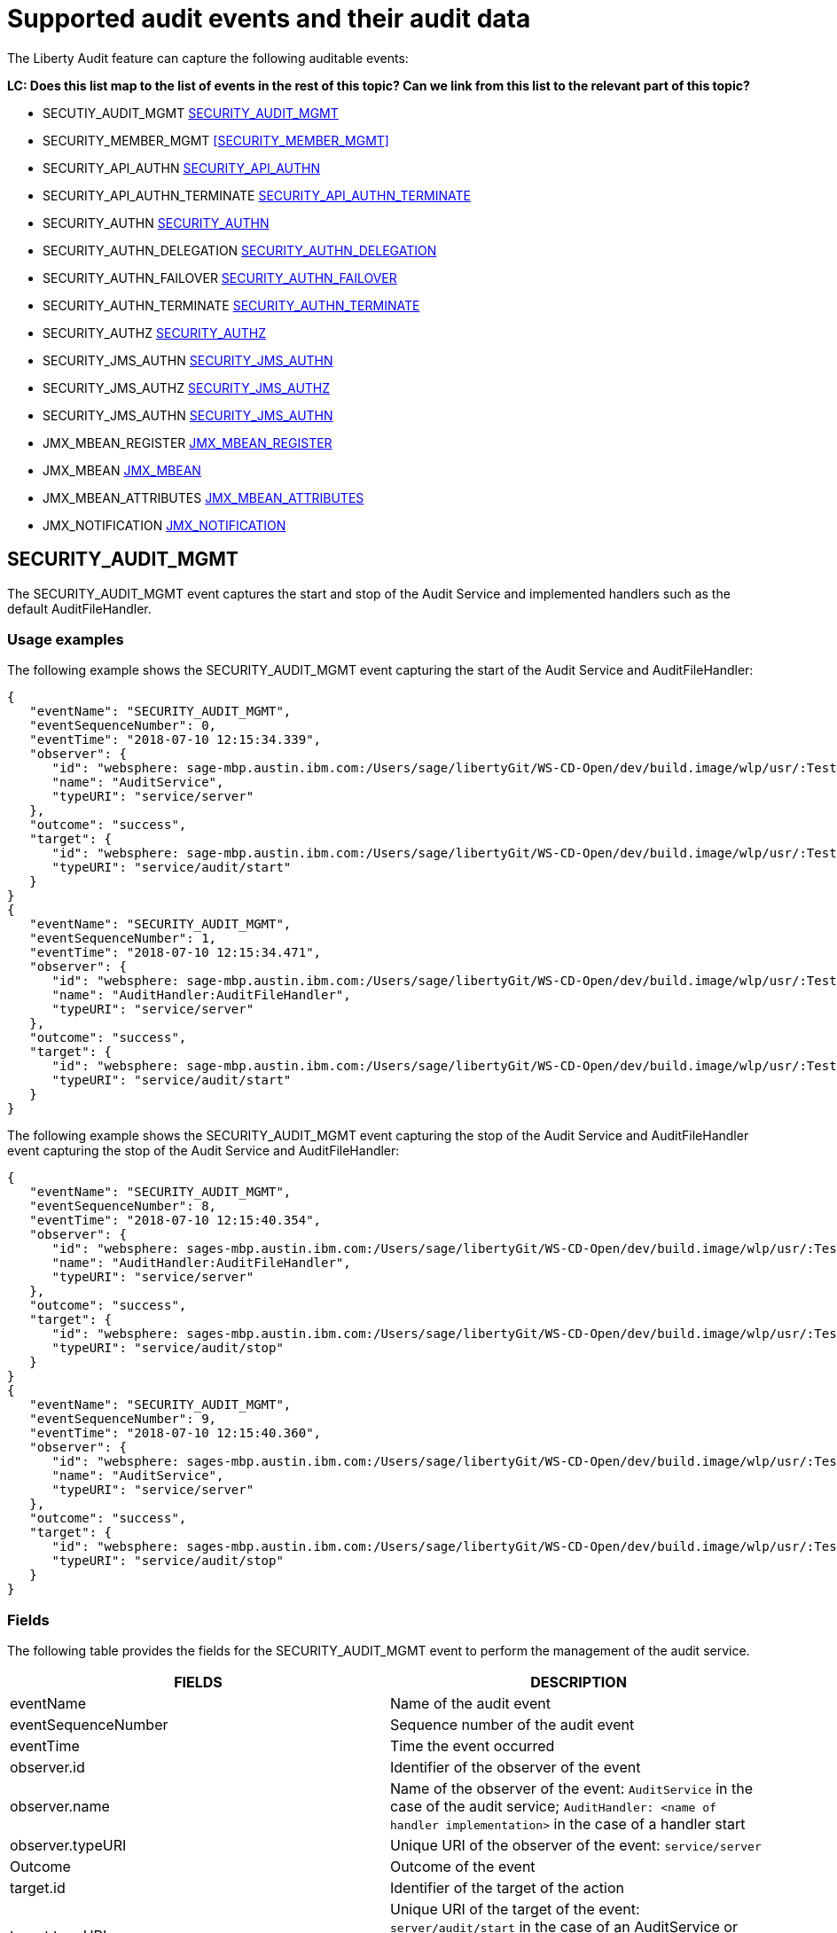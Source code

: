 // Copyright (c) 2018 IBM Corporation and others.
// Licensed under Creative Commons Attribution-NoDerivatives
// 4.0 International (CC BY-ND 4.0)
//   https://creativecommons.org/licenses/by-nd/4.0/
//
// Contributors:
//     IBM Corporation
//
:page-layout: general-reference
:page-type: general
:seo-title: Audit events and their audit data - OpenLiberty.io
:seo-description: The auditable events that can be captured from the Open Liberty server runtime environment and applications.
= Supported audit events and their audit data

The Liberty Audit feature can capture the following auditable events:

**LC: Does this list map to the list of events in the rest of this topic? Can we link from this list to the relevant part of this topic?**

* SECUTIY_AUDIT_MGMT <<SECURITY_AUDIT_MGMT>>
* SECURITY_MEMBER_MGMT <<SECURITY_MEMBER_MGMT>>
* SECURITY_API_AUTHN <<SECURITY_API_AUTHN>>
* SECURITY_API_AUTHN_TERMINATE <<SECURITY_API_AUTHN_TERMINATE>>
* SECURITY_AUTHN <<SECURITY_AUTHN>>
* SECURITY_AUTHN_DELEGATION <<SECURITY_AUTHN_DELEGATION>>
* SECURITY_AUTHN_FAILOVER <<SECURITY_AUTHN_FAILOVER>>
* SECURITY_AUTHN_TERMINATE <<SECURITY_AUTHN_TERMINATE>>
* SECURITY_AUTHZ <<SECURITY_AUTHZ>>
* SECURITY_JMS_AUTHN <<SECURITY_JMS_AUTHN>>
* SECURITY_JMS_AUTHZ <<SECURITY_JMS_AUTHZ>>
* SECURITY_JMS_AUTHN <<SECURITY_JMS_AUTHN>>
* JMX_MBEAN_REGISTER <<JMX_MBEAN_REGISTER>>
* JMX_MBEAN <<JMX_MBEAN>>
* JMX_MBEAN_ATTRIBUTES <<JMX_MBEAN_ATTRIBUTES>>
* JMX_NOTIFICATION <<JMX_NOTIFICATION>>

== SECURITY_AUDIT_MGMT

The SECURITY_AUDIT_MGMT event captures the start and stop of the Audit Service and implemented handlers such as the default AuditFileHandler.

=== Usage examples

The following example shows the SECURITY_AUDIT_MGMT event capturing the start of the Audit Service and AuditFileHandler:

[source,json]
----
{
   "eventName": "SECURITY_AUDIT_MGMT",
   "eventSequenceNumber": 0,
   "eventTime": "2018-07-10 12:15:34.339",
   "observer": {
      "id": "websphere: sage-mbp.austin.ibm.com:/Users/sage/libertyGit/WS-CD-Open/dev/build.image/wlp/usr/:TestServer.audit",
      "name": "AuditService",
      "typeURI": "service/server"
   },
   "outcome": "success",
   "target": {
      "id": "websphere: sage-mbp.austin.ibm.com:/Users/sage/libertyGit/WS-CD-Open/dev/build.image/wlp/usr/:TestServer.audit",
      "typeURI": "service/audit/start"
   }
}
{
   "eventName": "SECURITY_AUDIT_MGMT",
   "eventSequenceNumber": 1,
   "eventTime": "2018-07-10 12:15:34.471",
   "observer": {
      "id": "websphere: sage-mbp.austin.ibm.com:/Users/sage/libertyGit/WS-CD-Open/dev/build.image/wlp/usr/:TestServer.audit",
      "name": "AuditHandler:AuditFileHandler",
      "typeURI": "service/server"
   },
   "outcome": "success",
   "target": {
      "id": "websphere: sage-mbp.austin.ibm.com:/Users/sage/libertyGit/WS-CD-Open/dev/build.image/wlp/usr/:TestServer.audit",
      "typeURI": "service/audit/start"
   }
}
----

The following example shows the SECURITY_AUDIT_MGMT event capturing the stop of the Audit Service and AuditFileHandler event capturing the stop of the Audit Service and AuditFileHandler:

[source,json]
----
{
   "eventName": "SECURITY_AUDIT_MGMT",
   "eventSequenceNumber": 8,
   "eventTime": "2018-07-10 12:15:40.354",
   "observer": {
      "id": "websphere: sages-mbp.austin.ibm.com:/Users/sage/libertyGit/WS-CD-Open/dev/build.image/wlp/usr/:TestServer.audit",
      "name": "AuditHandler:AuditFileHandler",
      "typeURI": "service/server"
   },
   "outcome": "success",
   "target": {
      "id": "websphere: sages-mbp.austin.ibm.com:/Users/sage/libertyGit/WS-CD-Open/dev/build.image/wlp/usr/:TestServer.audit",
      "typeURI": "service/audit/stop"
   }
}
{
   "eventName": "SECURITY_AUDIT_MGMT",
   "eventSequenceNumber": 9,
   "eventTime": "2018-07-10 12:15:40.360",
   "observer": {
      "id": "websphere: sages-mbp.austin.ibm.com:/Users/sage/libertyGit/WS-CD-Open/dev/build.image/wlp/usr/:TestServer.audit",
      "name": "AuditService",
      "typeURI": "service/server"
   },
   "outcome": "success",
   "target": {
      "id": "websphere: sages-mbp.austin.ibm.com:/Users/sage/libertyGit/WS-CD-Open/dev/build.image/wlp/usr/:TestServer.audit",
      "typeURI": "service/audit/stop"
   }
}
----



=== Fields

The following table provides the fields for the SECURITY_AUDIT_MGMT event to perform the management of the audit service.

[cols=",",options="header",]
|===
|FIELDS |DESCRIPTION
|eventName |Name of the audit event
|eventSequenceNumber |Sequence number of the audit event
|eventTime |Time the event occurred
|observer.id |Identifier of the observer of the event
|observer.name |Name of the observer of the event: `AuditService` in the case of the audit service; `AuditHandler: <name of handler implementation>` in the case of a handler start
|observer.typeURI |Unique URI of the observer of the event: `service/server`
|Outcome |Outcome of the event
|target.id |Identifier of the target of the action
|target.typeURI |Unique URI of the target of the event: `server/audit/start` in the case of an AuditService or handler start; `server/audit/stop` in the case of an AuditService or handler stop
|===


**LC: When we're happy with the formatting and style of this first event, format the rest to match.**

== SECURITY_Member_MGMT

You can use the SECURITY_Member_MGMT event to perform SCIM operations or member management. The following table provides the fields for the SECURITY_Member_MGMT event and a description of each field.

[cols=",",options="header",]
|===
|SECURITY_MEMBER_MGMT |
|User/group management. Registry management event such as creating users/groups, changing passwords, changing properties/attributes for a user/group. |
|FIELDS |DESCRIPTION
|eventName |Name of the audit event
|eventSequenceNumber |Sequence number of the audit event
|eventTime |Time the event occurred
|initiator.host.address |Host address of the initiator of the event
|initiator.host.agent |Name of monitoring agent associated with initiator
|observer.id |Identifier of the observer of the event
|observer.name |Name of the observer of the event: `SecurityService`
|observer.typeURI |Unique URI of the observer of the event: `service/server`
|outcome |Outcome of the event
|reason.reasonCode |A value indicating the underlying success or error code for the outcome. In general, a value of 200 means success.
|reason.reasonType |A value indicating the underlying mechanism, i.e., and HTTP or HTTPS associated with the request
|target.action |What action was being performed on the target
|target.appname |Name of the application to be accessed or run on the target
|target.credential.token |Token name of user performing action
|target.credential.type |Token type of user performing action
|target.entityType |Generic name of the member being acted upon: PersonAccount, Group
|target.host.address |Host and port of the target
|target.id |Identifier of the target of the action
|target.method |Method being invoked on the target, i.e.,GET, POST
|target.name |Name of the target. Note that the name will include “urbridge”, “scim” or “vmmservice”, depending on the flow of the request (for example, is it a call coming through scim).
|target.realm |Realm name associated with the target
|target.repositoryId |Repository identifier associated with the target
|target.session |Session identifier associated with the target
|target.uniqueName |Unique name of the member being acted upon
|target.typeURI |Unique URI of the target of the event: server/vmmservice/<action>
|===

The following example shows a SECURITY_MEMBER_MGMT event user create action:

[source,json]
----
\{

"eventName": "SECURITY_MEMBER_MGMT",

"eventSequenceNumber": 13,

"eventTime": "2018-07-24 10:58:45.284 EDT",

"initiator": \{

"host": \{

"address": "127.0.0.1",

"agent": "Java/1.8.0"

}

},

"observer": \{

"id": "[.underline]#websphere#: sapphire.austin.ibm.com:C:/liberty/libertyGit/WS-CD-Open/[.underline]#dev#/build.image/[.underline]#wlp#/[.underline]#usr#/:scim.custom.repository.audit",

"name": "SecurityService",

"typeURI": "service/server"

},

"outcome": "success",

"reason": \{

"reasonCode": "200",

"reasonType": "HTTPS"

},

"target": \{

"action": "create",

"[.underline]#appname#": "RESTProxyServlet",

"credential": \{

"token": "adminUser",

"type": "BASIC"

},

"entityType": "PersonAccount",

"host": \{

"address": "127.0.0.1:63571"

},

"id": "[.underline]#websphere#: sapphire.austin.ibm.com:C:/liberty/libertyGit/WS-CD-Open/[.underline]#dev#/build.image/[.underline]#wlp#/[.underline]#usr#/:scim.custom.repository.audit",

"method": "POST",

"name": "/[.underline]#ibm#/[.underline]#api#/[.underline]#scim#/Users",

"realm": "sampleCustomRepositoryRealm",

"repositoryId": "sampleCustomRepository",

"session": "myQz9fZu2ZUW0nEUWvEaiQC",

"typeURI": "service/[.underline]#vmmservice#/create",

"uniqueName": "[.underline]#cn#=[.underline]#usertemp#,o=[.underline]#ibm#,c=us"

}

}
----

The following example shows a SECURITY_MEMBER_MGMT user lookup:

[source,json]
----
\{

"eventName": "SECURITY_MEMBER_MGMT",

"eventSequenceNumber": 14,

"eventTime": "2018-07-24 10:58:45.343 EDT",

"initiator": \{

"host": \{

"address": "127.0.0.1",

"agent": "Java/1.8.0"

}

},

"observer": \{

"id": "[.underline]#websphere#: sapphire.austin.ibm.com:C:/liberty/libertyGit/WS-CD-Open/[.underline]#dev#/build.image/[.underline]#wlp#/[.underline]#usr#/:scim.custom.repository.audit",

"name": "SecurityService",

"typeURI": "service/server"

},

"outcome": "success",

"reason": \{

"reasonCode": "200",

"reasonType": "HTTPS"

},

"target": \{

"action": "get",

"[.underline]#appname#": "RESTProxyServlet",

"credential": \{

"token": "adminUser",

"type": "BASIC"

},

"entityType": "PersonAccount",

"host": \{

"address": "127.0.0.1:63571"

},

"id": "[.underline]#websphere#: sapphire.austin.ibm.com:C:/liberty/libertyGit/WS-CD-Open/[.underline]#dev#/build.image/[.underline]#wlp#/[.underline]#usr#/:scim.custom.repository.audit",

"method": "POST",

"name": "/[.underline]#ibm#/[.underline]#api#/[.underline]#scim#/Users",

"realm": "sampleCustomRepositoryRealm",

"repositoryId": "sampleCustomRepository",

"session": "myQz9fZu2ZUW0nEUWvEaiQC",

"typeURI": "service/[.underline]#vmmservice#/get",

"uniqueName": "[.underline]#cn#=[.underline]#usertemp#,o=[.underline]#ibm#,c=us"

}

}
----


== SECURITY_API_AUTHN

You can use the SECURITY_API_AUTHN event to perform login and authentication for servlet 3.0 APIs. The following table provides the fields for the SECURITY_API_AUTHN event and a description of each field.

[cols=",",options="header",]
|===
|SECURITY_API_AUTHN |
|Security authentication event using the security API call |
|FIELDS |DESCRIPTION
|eventName |Name of the audit event
|eventSequenceNumber |Sequence number of the audit event
|eventTime |Time the event occurred
|initiator.host.address |Host address of the initiator of the event
|initiator.host.agent |Name of monitoring agent associated with initiator
|observer.id |Identifier of the observer of the event
|observer.name |Name of the observer of the event: `SecurityService`
|observer.typeURI |Unique URI of the observer of the event: `service/server`
|outcome |Outcome of the event
|reason.reasonCode |A value indicating the underlying success or error code for the outcome. In general, a value of 200 means success
|reason.reasonType |A value indicating the underlying mechanism, i.e., HTTP or HTTPS, associated with the request
|target.appname |Name of the application to be accessed or run on the target
|target.credential.token |Token name of user performing action
|target.credential.type |Token type of user performing action. BASIC, FORM or CLIENTCERT
|target.host.address |Host and port of the target
|target.id |Identifier of the target of the action
|target.method |Method being invoked on the target, i.e.,GET, POST
|target.name |Context root
|target.params |Names and values of any parameters sent to the target with the action
|target.realm |Realm name associated with the target
|target.session |HTTP session ID
|target.typeURI |Unique URI of the target of the event: `service/application/web`
|===

The following example shows a SECURITY_API_AUTHN event that results in a redirect:

[source,json]
----
\{

"eventName": “SECURITY_API_AUTHN",

"eventSequenceNumber": 2,

"eventTime": "2018-07-24 13:03:24.142 EDT",

"initiator": \{

"host": \{

"address": "127.0.0.1",

"agent": "Apache-HttpClient/4.1.2 (java 1.5)"

}

},

"observer": \{

"id": "[.underline]#websphere#: sapphire.austin.ibm.com:C:/liberty/libertyGit/WS-CD-Open/[.underline]#dev#/build.image/[.underline]#wlp#/[.underline]#usr#/:com.ibm.ws.webcontainer.security.fat.loginmethod.audit",

"name": "SecurityService",

"typeURI": "service/server"

},

"outcome": "failure",

"reason": \{

"reasonCode": "401",

"reasonType": "HTTP"

},

"target": \{

"[.underline]#appname#": "ProgrammaticAPIServlet",

"credential": \{

"token": "user2",

"type": "BASIC"

},

"host": \{

"address": "127.0.0.1:8010"

},

"id": "[.underline]#websphere#: sapphire.austin.ibm.com:C:/liberty/libertyGit/WS-CD-Open/[.underline]#dev#/build.image/[.underline]#wlp#/[.underline]#usr#/:com.ibm.ws.webcontainer.security.fat.loginmethod.audit",

"method": "GET",

"name": "/[.underline]#basicauth#/ProgrammaticAPIServlet",

"[.underline]#params#": "testMethod=login,logout,login&user=user2&password=*******",

"realm": "BasicRealm",

"session": "MDqMWXO--7cmdu4Oqkt8J3i",

"typeURI": "service/application/web"

}

}
----

== SECURITY_API_AUTHN_TERMINATE

You can use the SECURITY_API_AUTHN_TERMINATE event to log out for servlet 3.0 APIs. The following table provides the fields for the SECURITY_API_AUTHN_TERMINATE event and a description of each field.

[cols=",",options="header",]
|===
|SECURITY_API_AUTHN_TERMINATE |
|Security authentication termination event using the security API call |
|FIELDS |DESCRIPTION
|eventName |Name of the audit event
|eventSequenceNumber |Sequence number of the audit event
|eventTime |Time the event occurred
|initiator.host.address |Host address of the initiator of the event
|initiator.host.agent |Name of monitoring agent associated with initiator
|observer.id |Identifier of the observer of the event
|observer.name |Name of the observer of the event: `SecurityService`
|observer.typeURI |Unique URI of the observer of the event: `service/server`
|outcome |Outcome of the event
|reason.reasonCode |A value indicating the underlying success or error code for the outcome. In general, a value of 200 means success
|reason.reasonType |A value indicating the underlying mechanism, i.e., HTTP or HTTPS, associated with the request
|target.appname |Name of the application to be accessed or run on the target
|target.credential.token |Token name of user performing action
|target.credential.type |Token type of user performing action. BASIC, FORM or CLIENTCERT
|target.host.address |Host and port of the target
|target.id |Identifier of the target of the action
|target.method |Method being invoked on the target, i.e.,GET, POST
|target.name |Context root
|target.params |Names and values of any parameters sent to the target with the action
|target.realm |Realm name associated with the target
|target.session |HTTP Session ID
|target.typeURI |Unique URI of the target of the event: `service/application/web`
|===

The following example shows a successful SECURITY_API_AUTHN_TERMINATE event:

[source,json]
----
\{

"eventName": “SECURITY_API_AUTHN_TERMINATE",

"eventSequenceNumber": 3,

"eventTime": "2018-07-24 13:03:24.193 EDT",

"initiator": \{

"host": \{

"address": "127.0.0.1",

"agent": "Apache-HttpClient/4.1.2 (java 1.5)"

}

},

"observer": \{

"id": "[.underline]#websphere#: sapphire.austin.ibm.com:C:/liberty/libertyGit/WS-CD-Open/[.underline]#dev#/build.image/[.underline]#wlp#/[.underline]#usr#/:com.ibm.ws.webcontainer.security.fat.loginmethod.audit",

"name": "SecurityService",

"typeURI": "service/server"

},

"outcome": "success",

"reason": \{

"reasonCode": "200",

"reasonType": "HTTP"

},

"target": \{

"[.underline]#appname#": "ProgrammaticAPIServlet",

"credential": \{

"token": "user1",

"type": "BASIC"

},

"host": \{

"address": "127.0.0.1:8010"

},

"id": "[.underline]#websphere#: sapphire.austin.ibm.com:C:/liberty/libertyGit/WS-CD-Open/[.underline]#dev#/build.image/[.underline]#wlp#/[.underline]#usr#/:com.ibm.ws.webcontainer.security.fat.loginmethod.audit",

"method": "GET",

"name": "/[.underline]#basicauth#/ProgrammaticAPIServlet",

"[.underline]#params#": "testMethod=login,logout,login&user=user2&password=*******",

"realm": "BasicRealm",

"session": "MDqMWXO--7cmdu4Oqkt8J3i",

"typeURI": "service/application/web"

}

}
----

== SECURITY_AUTHN

You can use the SECURITY_AUTHN event to perform basic authentication, form login authentication, client certificate authentication, and JASPI authentication. The following table provides the fields for the SECURITY_AUTHN event and a description of each field.

[cols=",",options="header",]
|===
|SECURITY_AUTHN |
|Security authentication events |
|FIELDS |DESCRIPTION
|eventName |Name of the audit event
|eventSequenceNumber |Sequence number of the audit event
|eventTime |Time the event occurred
|initiator.host.address |Host address of the initiator of the event
|initiator.host.agent |Name of monitoring agent associated with initiator
|observer.id |Identifier of the observer of the event
|observer.name |Name of the observer of the event: `SecurityService`
|observer.typeURI |Unique URI of the observer of the event: `service/server`
|outcome |Outcome of the event
|reason.reasonCode |A value indicating the underlying success or error code for the outcome. In general, a value of 200 means success
|reason.reasonType |A value indicating the underlying mechanism, i.e., HTTP or HTTPS, associated with the request
|target.appname |Name of the application to be accessed or run on the target
|target.credential.token |Token name of user performing action
|target.credential.type |Token type of user performing action. BASIC, FORM or CLIENTCERT
|target.host.address |Host and port of the target
|target.id |Identifier of the target of the action
|target.method |Method being invoked on the target, i.e.,GET, POST
|target.name |Context root
|target.params |Names and values of any parameters sent to the target with the action
|target.realm |Realm name associated with the target
|target.session |HTTP session ID
|target.typeURI |Unique URI of the target of the event: `service/application/web`
|===

The following example shows a successful SECURITY_AUTHN event:

[source,json]
----
\{

"eventName": "SECURITY_AUTHN",

"eventSequenceNumber": 6,

"eventTime": "2018-07-24 13:03:28.652 EDT",

"initiator": \{

"host": \{

"address": "127.0.0.1",

"agent": "Apache-HttpClient/4.1.2 (java 1.5)"

}

},

"observer": \{

"id": "[.underline]#websphere#: sapphire.austin.ibm.com:C:/liberty/libertyGit/WS-CD-Open/[.underline]#dev#/build.image/[.underline]#wlp#/[.underline]#usr#/:com.ibm.ws.webcontainer.security.fat.loginmethod.audit",

"name": "SecurityService",

"typeURI": "service/server"

},

"outcome": "success",

"reason": \{

"reasonCode": "200",

"reasonType": "HTTP"

},

"target": \{

"[.underline]#appname#": "ProgrammaticAPIServlet",

"credential": \{

"token": "user1",

"type": "BASIC"

},

"host": \{

"address": "127.0.0.1:8010"

},

"id": "[.underline]#websphere#: sapphire.austin.ibm.com:C:/liberty/libertyGit/WS-CD-Open/[.underline]#dev#/build.image/[.underline]#wlp#/[.underline]#usr#/:com.ibm.ws.webcontainer.security.fat.loginmethod.audit",

"method": "GET",

"name": "/[.underline]#basicauth#/ProgrammaticAPIServlet",

"[.underline]#params#": "testMethod=login,logout,login&user=invalidUser&password=*********",

"realm": "BasicRealm",

"session": "vvmysQmVNHt4OfCRNIflZBt",

"typeURI": "service/application/web"

}

}
----


== SECURITY_AUTHN_DELEGATION

You can use the SECURITY_AUTHN_DELEGATION event to perform Servlet runAs delegation and EJB delegation. The following table provides the fields for the SECURITY_AUTHN_DELEGATION event and a description of each field.

[cols=",",options="header",]
|===
|SECURITY_AUTHN_DELEGATION |
|Security authentication events resulting in a delegation, including identity assertion, and runAs calls |
|FIELDS |DESCRIPTION
|eventName |Name of the audit event
|eventSequenceNumber |Sequence number of the audit event
|eventTime |Time the event occurred
|initiator.host.address |Host address of the initiator of the event
|initiator.host.agent |Name of monitoring agent associated with initiator
|observer.id |Identifier of the observer of the event
|observer.name |Name of the observer of the event: `SecurityService`
|observer.typeURI |Unique URI of the observer of the event: `service/server`
|outcome |Outcome of the event
|reason.reasonCode |A value indicating the underlying success or error code for the outcome. In general, a value of 200 means success
|reason.reasonType |A value indicating the underlying mechanism, i.e., HTTP or HTTPS, associated with the request
|target.appname |Name of the application to be accessed or run on the target
|target.credential.token |Token name of user performing action
|target.credential.type |Token type of user performing action. BASIC, FORM or CLIENTCERT
|target.delegation.users |List of users in the delegation flow, starting with the initial user invoking the action
|target.host.address |Host and port of the target
|target.id |Identifier of the target of the action
|target.method |Method being invoked on the target, i.e.,GET, POST
|target.name |Context root
|target.params |Names and values of any parameters sent to the target with the action
|target.realm |Realm name associated with the target
|target.runas.role |RunAs role name used in the delegation
|target.session |HTTP session ID
|target.typeURI |Unique URI of the target of the event: `service/application/web`
|===

}

The following example shows a successful SECURITY_AUTHN_DELEGATION event:

[source,json]
----
\{

"eventName": “SECURITY_AUTHN_DELEGATION",

"eventSequenceNumber": 12,

"eventTime": "2018-07-16 10:38:02.281",

"initiator": \{

"host": \{

"address": "127.0.0.1",

"agent": "Apache-HttpClient/4.1.2 (java 1.5)"

}

},

"observer": \{

"id": "[.underline]#websphere#: sapphire.austin.ibm.com:C:/liberty/libertyGit/WS-CD-Open/[.underline]#dev#/build.image/[.underline]#wlp#/[.underline]#usr#/:com.ibm.ws.ejbcontainer.security.fat.audit",

"name": "SecurityService",

"typeURI": "service/server"

},

"outcome": "success",

"reason": \{

"reasonCode": "200",

"reasonType": "EJB"

},

"target": \{

"[.underline]#appname#": "SecurityEJBA01Bean",

"credential": \{

"token": "user2",

"type": "BASIC"

},

"delegation": \{

"users": "user:BasicRealm/user2; user:BasicRealm/user99"

},

"host": \{

"address": "127.0.0.1:8010"

},

"id": "[.underline]#websphere#: sapphire.austin.ibm.com:C:/liberty/libertyGit/WS-CD-Open/[.underline]#dev#/build.image/[.underline]#wlp#/[.underline]#usr#/:com.ibm.ws.ejbcontainer.security.fat.audit",

"method": "GET",

"name": "/[.underline]#securityejb#/SimpleServlet",

"[.underline]#params#": "testInstance=ejb01&testMethod=runAsSpecified",

"realm": "BasicRealm",

"[.underline]#runas#": \{

"role": "Employee"

},

"session": "b3g01JoFvsy7uKDNBqH7An-",

"typeURI": "service/application/web"

}

}
----

== SECURITY_AUTHN_FAILOVER

You can use the SECURITY_AUTHN_FAILOVER event to perform failover to basic authentication. The following table provides the fields for the SECURITY_AUTHN_FAILOVER event and a description of each field.

[cols=",",options="header",]
|===
|SECURITY_AUTHN_FAILOVER |
|Security authentication event that results in a failover over to use basic authentication |
|FIELDS |DESCRIPTION
|eventName |Name of the audit event
|eventSequenceNumber |Sequence number of the audit event
|eventTime |Time the event occurred
|initiator.host.address |Host address of the initiator of the event
|initiator.host.agent |Name of monitoring agent associated with initiator
|observer.id |Identifier of the observer of the event
|observer.name |Name of the observer of the event: `SecurityService`
|observer.typeURI |Unique URI of the observer of the event: `service/server`
|outcome |Outcome of the event
|reason.reasonCode |A value indicating the underlying success or error code for the outcome. In general, a value of 200 means success
|reason.reasonType |A value indicating the underlying mechanism, i.e., HTTP or HTTPS associated with the request
|target.appname |Name of the application to be accessed or run on the target
|target.authtype.failover |Name of failover authentication mechanism
|target.authtype.original |Name of original authentication mechanism
|target.credential.token |Token name of user performing action
|target.credential.type |Token type of user performing action. BASIC, FORM, or CLIENTCERT
|target.host.address |Host and port of the target
|target.id |Identifier of the target of the action
|target.method |Method being invoked on the target, i.e.,GET, POST
|target.name |Context root
|target.params |Names and values of any parameters sent to the target with the action
|target.realm |Realm name associated with the target
|target.session |HTTP session ID
|target.typeURI |Unique URI of the target of the event: `service/application/web`
|===

The following example shows a SECURITY_AUTHN_FAILOVER event:

[source,json]
----
\{

"eventName": "SECURITY_AUTHN_FAILOVER”,

"eventSequenceNumber": 4,

"eventTime": "2018-07-24 13:05:03.777 EDT",

"initiator": \{

"host": \{

"address": "127.0.0.1",

"agent": "Apache-HttpClient/4.1.2 (java 1.5)"

}

},

"observer": \{

"id": "[.underline]#websphere#: sapphire.austin.ibm.com:C:/liberty/libertyGit/WS-CD-Open/[.underline]#dev#/build.image/[.underline]#wlp#/[.underline]#usr#/:com.ibm.ws.webcontainer.security.fat.clientcertfailover.audit",

"name": "SecurityService",

"typeURI": "service/server"

},

"outcome": "success",

"reason": \{

"reasonCode": "200",

"reasonType": "HTTPS"

},

"target": \{

"[.underline]#appname#": "ClientCertServlet",

"[.underline]#authtype#": \{

"[.underline]#failover#": "BASIC",

"original": "CLIENT_CERT"

},

"credential": \{

"token": "LDAPUser1",

"type": "BASIC"

},

"host": \{

"address": "127.0.0.1:8020"

},

"id": "[.underline]#websphere#: sapphire.austin.ibm.com:C:/liberty/libertyGit/WS-CD-Open/[.underline]#dev#/build.image/[.underline]#wlp#/[.underline]#usr#/:com.ibm.ws.webcontainer.security.fat.clientcertfailover.audit",

"method": "GET",

"name": "/[.underline]#clientcert#/SimpleServlet",

"realm": "SampleLdapIDSRealm",

"session": "-7moVRZaL1mU2SVf0RHP28x",

"typeURI": "service/application/web"

}

}
----


== SECURITY_AUTHN_TERMINATE

You can use the SECURTIY_AUTHN_TERMINATE event to perform a form logout. The following table provides the fields for the SECURITY_AUTHN_TERMINATE event and a description of each field.

[cols=",",options="header",]
|===
|SECURITY_AUTHN_TERMINATE |
|Security authentication termination event, including termination resulting from timeout and user-initiated logouts |
|FIELDS |DESCRIPTION
|eventName |Name of the audit event
|eventSequenceNumber |Sequence number of the audit event
|eventTime |Time the event occurred
|initiator.host.address |Host address of the initiator of the event
|initiator.host.agent |Name of monitoring agent associated with initiator
|observer.id |Identifier of the observer of the event
|observer.name |Name of the observer of the event: `SecurityService`
|observer.typeURI |Unique URI of the observer of the event: `service/server`
|outcome |Outcome of the event
|reason.reasonCode |A value indicating the underlying success or error code for the outcome. In general, a value of 200 means success
|reason.reasonType |A value indicating the underlying mechanism, i.e., HTTP or HTTPS, associated with the request
|target.appname |Name of the application to be accessed or run on the target
|target.authtype.failover |Name of failover authentication mechanism
|target.authtype.original |Name of original authentication mechanism
|target.credential.token |Token name of user performing action
|target.credential.type |Token type of user performing action. BASIC, FORM or CLIENTCERT
|target.host.address |Host and port of the target
|target.id |Identifier of the target of the action
|target.method |Method being invoked on the target, i.e.,GET, POST
|target.name |Context root
|target.params |Names and values of any parameters sent to the target with the action
|target.realm |Realm name associated with the target
|target.session |HTTP session ID
|target.typeURI |Unique URI of the target of the event: `service/application/web`
|===

Example of SECURITY_AUTHN_TERMINATE

[source,json]
----
\{

"eventName": “SECURITY_AUTHN_TERMINATE",

"eventSequenceNumber": 4,

"eventTime": "2018-07-24 13:02:50.813 EDT",

"initiator": \{

"host": \{

"address": "127.0.0.1",

"agent": "Apache-HttpClient/4.1.2 (java 1.5)"

}

},

"observer": \{

"id": "[.underline]#websphere#: sapphire.austin.ibm.com:C:/liberty/libertyGit/WS-CD-Open/[.underline]#dev#/build.image/[.underline]#wlp#/[.underline]#usr#/:com.ibm.ws.webcontainer.security.fat.formlogout.audit",

"name": "SecurityService",

"typeURI": "service/server"

},

"outcome": "success",

"reason": \{

"reasonCode": "200",

"reasonType": "HTTP"

},

"target": \{

"credential": \{

"token": "user1",

"type": "FORM"

},

"host": \{

"address": "127.0.0.1:8010"

},

"id": "[.underline]#websphere#: sapphire.austin.ibm.com:C:/liberty/libertyGit/WS-CD-Open/[.underline]#dev#/build.image/[.underline]#wlp#/[.underline]#usr#/:com.ibm.ws.webcontainer.security.fat.formlogout.audit",

"method": "POST",

"name": "/[.underline]#formlogin#/ibm_security_logout",

"realm": "BasicRealm",

"session": "oNbsJSCYJrg2SPqzlL-5YxG",

"typeURI": "service/application/web"

}

}
----

== SECURITY_AUTHZ

You can use the  SECURITY_AUTHZ event to perform Jacc web authorization, unprotected servlet authorization, Jacc EJB authorization, and EJB authorization. The following table provides the fields for the SECURITY_AUTHZ event and a description of each field.

[cols=",",options="header",]
|===
|SECURITY_AUTHZ |
|Security authorization events related to authorization checks performed to enforce access control policies |
|FIELDS |DESCRIPTION
|eventName |Name of the audit event
|eventSequenceNumber |Sequence number of the audit event
|eventTime |Time the event occurred
|initiator.host.address |Host address of the initiator of the event
|initiator.host.agent |Name of monitoring agent associated with initiator
|observer.id |Identifier of the observer of the event
|observer.name |Name of the observer of the event: `SecurityService`
|observer.typeURI |Unique URI of the observer of the event: `service/server`
|outcome |Outcome of the event
|reason.reasonCode |A value indicating the underlying success or error code for the outcome. In general, a value of 200 means success
|reason.reasonType |A value indicating the underlying mechanism, i.e., HTTP and HTTPS, associated with the request
|target.appname |Name of the application to be accessed or run on the target
|target.credential.token |Token name of user performing action
|target.credential.type |Token type of user performing action. BASIC, FORM or CLIENTCERT
|target.ejb.beanname |EJB bean name (for EJB authorization)
|target.ejb.method.interface |EJB method interface (for EJB authorization)
|target.ejb.method.signature |EJB method signature (for EJB authorization)
|target.ejb.module.name |EJB module name (for EJB authorization)
|target.host.address |Host and port of the target
|target.id |Identifier of the target of the action
|target.method |Method being invoked on the target, i.e.,GET, POST
|target.name |Context root
|target.params |Names and values of any parameters sent to the target with the action
|target.realm |Realm name associated with the target
|target.role.names |Roles identified as being needed (if not permit all for EJBs)
|target.session |HTTP session ID
|target.typeURI |Unique URI of the target of the event: `service/application/web`
|===

The following example shows a successful WEB authorization event:

[source,json]
----
\{

"eventName": “SECURITY_AUTHZ",

"eventSequenceNumber": 4,

"eventTime": "2018-07-16 10:37:56.259",

"initiator": \{

"host": \{

"address": "127.0.0.1",

"agent": "Apache-HttpClient/4.1.2 (java 1.5)"

}

},

"observer": \{

"id": "[.underline]#websphere#: sapphire.austin.ibm.com:C:/liberty/libertyGit/WS-CD-Open/[.underline]#dev#/build.image/[.underline]#wlp#/[.underline]#usr#/:com.ibm.ws.ejbcontainer.security.fat.audit",

"name": "SecurityService",

"typeURI": "service/server"

},

"outcome": "success",

"reason": \{

"reasonCode": "200",

"reasonType": "HTTP"

},

"target": \{

"[.underline]#appname#": "SecurityEJBServlet",

"credential": \{

"token": "user2",

"type": "BASIC"

},

"host": \{

"address": "127.0.0.1:8010"

},

"id": "[.underline]#websphere#: sapphire.austin.ibm.com:C:/liberty/libertyGit/WS-CD-Open/[.underline]#dev#/build.image/[.underline]#wlp#/[.underline]#usr#/:com.ibm.ws.ejbcontainer.security.fat.audit",

"method": "GET",

"name": "/[.underline]#securityejb#/SimpleServlet",

"[.underline]#params#": "testInstance=ejb01&testMethod=runAsSpecified",

"realm": "BasicRealm",

"role": \{

"names": "[AllAuthenticated]"

},

"session": "NNLU_QCIGIOPHhKLWY1BxVJ",

"typeURI": "service/application/web"

}

}

The following example shows a successful EJB authorization:

\{

"eventName": “SECURITY_AUTHZ”,

"eventSequenceNumber": 5,

"eventTime": "2018-07-16 10:37:56.719",

"initiator": \{

"host": \{

"address": "127.0.0.1",

"agent": "Apache-HttpClient/4.1.2 (java 1.5)"

}

},

"observer": \{

"id": "[.underline]#websphere#: sapphire.austin.ibm.com:C:/liberty/libertyGit/WS-CD-Open/[.underline]#dev#/build.image/[.underline]#wlp#/[.underline]#usr#/:com.ibm.ws.ejbcontainer.security.fat.audit",

"name": "SecurityService",

"typeURI": "service/server"

},

"outcome": "success",

"reason": \{

"reasonCode": "200",

"reasonType": "EJB Permit All"

},

"target": \{

"[.underline]#appname#": "[.underline]#securityejb#",

"credential": \{

"token": "user2",

"type": "BASIC"

},

"[.underline]#ejb#": \{

"[.underline]#beanname#": "SecurityEJBA01Bean",

"method": \{

"interface": "Local",

"signature": "runAsSpecified:"

},

"module": \{

"name": "SecurityEJB.jar"

}

},

"host": \{

"address": "127.0.0.1:8010"

},

"id": "[.underline]#websphere#: sapphire.austin.ibm.com:C:/liberty/libertyGit/WS-CD-Open/[.underline]#dev#/build.image/[.underline]#wlp#/[.underline]#usr#/:com.ibm.ws.ejbcontainer.security.fat.audit",

"method": "runAsSpecified",

"name": "/[.underline]#securityejb#/SimpleServlet",

"[.underline]#params#": "testInstance=ejb01&testMethod=runAsSpecified",

"realm": "BasicRealm",

"session": "NNLU_QCIGIOPHhKLWY1BxVJ",

"typeURI": "service/application/web"

}
----

== SECURITY_JMS_AUTHN

You can use the SECURITY_JMS_AUTHENTICATION event to perform JMS authentication. The following table provides the fields for the SECURITY_JMS_AUTHENTICATION event and a description of each field.
[cols=",",options="header",]
|===
|SECURITY_JMS_AUTHN |
|Security JMS authentication events related to authentication checks performed in the messaging transactions; this includes an authentication termination |
|FIELDS |DESCRIPTION
|eventName |Name of the audit event
|eventSequenceNumber |Sequence number of the audit event
|eventTime |Time the event occurred
|initiator.host.address |Host address of the initiator of the event
|initiator.host.agent |Name of monitoring agent associated with initiator
|observer.id |Identifier of the observer of the event
|observer.name |Name of the observer of the event: `JMSMessagingImplementation`
|observer.typeURI |Unique URI of the observer of the event: `service/server`
|outcome |Outcome of the event
|reason.reasonCode |A value indicating the underlying success or error code for the outcome. In general, a value of 200 means success
|reason.reasonType |A value indicating the underlying mechanism, i.e., and HTTP(S), JMS, EJB, etc. associated with the request
|target.credential.token |Token name of user performing action
|target.credential.type |Token type of user performing action
|target.host.address |Host and port of the target
|target.id |Identifier of the target of the action
|target.messaging.busname |Name of messaging bus
|target.messaging.callType |Identifies if call is remote or local
|target.messaging.engine |Name of messaging engine
|target.messaing.loginType |Name of the login algorithm used, i.e., Userid+Password
|target.messaging.remote.chainName |If the operation is remote, the name of the remote chain name
|target.realm |Realm name associated with the target
|target.typeURI |Unique URI of the target of the event: `service/jms/messaging`
|===

The following example shows a successful SECURITY_JMS_AUTHN event:

[source,json]
----
\{

"eventName": “SECURITY_JMS_AUTHN",

"eventSequenceNumber": 10,

"eventTime": "2018-07-19 14:33:51.135 EDT",

"observer": \{

"id": "[.underline]#websphere#: sapphire.austin.ibm.com:C:/liberty/libertyGit/WS-CD-Open/[.underline]#dev#/build.image/[.underline]#wlp#/[.underline]#usr#/:TestServer.audit",

"name": "JMSMessagingImplementation",

"typeURI": "service/server"

},

"outcome": "success",

"reason": \{

"reasonCode": "200",

"reasonType": "JMS"

},

"target": \{

"credential": \{

"token": "validUser",

"type": "BASIC"

},

"host": \{

"address": "127.0.0.1:53166"

},

"id": "[.underline]#websphere#: sapphire.austin.ibm.com:C:/liberty/libertyGit/WS-CD-Open/[.underline]#dev#/build.image/[.underline]#wlp#/[.underline]#usr#/:TestServer.audit",

"messaging": \{

"[.underline]#busname#": "defaultBus",

"callType": "remote",

"engine": "defaultME",

"loginType": "[.underline]#Userid#+Password",

"remote": \{

"chainName": "InboundBasicMessaging"

}

},

"realm": "customRealm",

"typeURI": "service/[.underline]#jms#/messagingEngine"

}

}
----

== SECURITY_JMS_AUTHZ

You can use the SECURITY_JMS_AUTHZ event to peform JMS authorization. The following table provides the fields for the SECURITY_JMS_AUTHZ event and a description of each field.

[cols=",",options="header",]
|===
|SECURITY_JMS_AUTHZ |
|Security JMS authorization events related to authorization checks performed to enforce access control policies in the messaging transactions |
|FIELDS |DESCRIPTION
|eventName |Name of the audit event
|eventSequenceNumber |Sequence number of the audit event
|eventTime |Time the event occurred
|initiator.host.address |Host address of the initiator of the event
|initiator.host.agent |Name of monitoring agent associated with initiator
|observer.id |Identifier of the observer of the event
|observer.name |Name of the observer of the event: `JMSMessagingImplementation`
|observer.typeURI |Unique URI of the observer of the event: `service/server`
|outcome |Outcome of the event
|reason.reasonCode |A value indicating the underlying success or error code for the outcome. In general, a value of 200 means success
|reason.reasonType |A value indicating the underlying mechanism, i.e., and HTTP(S), JMS, EJB, etc. associated with the request
|target.credential.token |Token name of user performing action
|target.credential.type |Token type of user performing action
|target.host.address |Host and port of the target
|target.id |Identifier of the target of the action
|target.messaging.busname |Name of messaging bus
|target.messaging.callType |Identifies if call is remote or local
|target.messaging.destination |Name of messaging destination
|target.messaging.engine |Name of messaging engine
|target.messaging.jmsActions |List of actions the credential is allowed
|target.messaging.jmsResource |Name of the JMS resource, i.e., QUEUE, TOPIC, TEMPORARY DESTINATION
|target.messaging.operationType |Name of the operation that is being requested
|target.messaging.remote.chainName |If the operation is remote, the name of the remote chain name
|target.realm |Realm name associated with the target
|target.typeURI |Unique URI of the target of the event: `service/jms/messaging`
|===

The following example shows a successful SECURITY_JMS_AUTHZ event:

[source,json]
----
\{

"eventName": “SECURITY_JMS_AUTHZ",

"eventSequenceNumber": 11,

"eventTime": "2018-07-19 14:33:51.247 EDT",

"observer": \{

"id": "[.underline]#websphere#: sapphire.austin.ibm.com:C:/liberty/libertyGit/WS-CD-Open/[.underline]#dev#/build.image/[.underline]#wlp#/[.underline]#usr#/:TestServer.audit",

"name": "JMSMessagingImplementation",

"typeURI": "service/server"

},

"outcome": "success",

"reason": \{

"reasonCode": "200",

"reasonType": "JMS"

},

"target": \{

"credential": \{

"token": "validUser",

"type": "BASIC"

},

"host": \{

"address": "127.0.0.1:53166"

},

"id": "[.underline]#websphere#: sapphire.austin.ibm.com:C:/liberty/libertyGit/WS-CD-Open/[.underline]#dev#/build.image/[.underline]#wlp#/[.underline]#usr#/:TestServer.audit",

"messaging": \{

"[.underline]#busname#": "defaultBus",

"callType": "remote",

"destination": "BANK",

"engine": "defaultME",

"jmsActions": "[BROWSE, SEND, RECEIVE]",

"jmsResource": "queue",

"operationType": "SEND",

"remote": \{

"chainName": "InboundBasicMessaging"

}

},

"realm": "customRealm",

"typeURI": "service/[.underline]#jms#/messagingResource"

}

}
----

== JMX_MBEAN_REGISTER

You can use the JMX_MBEAN_REGISTER event to perform JMX MBean registration. The following table provides the fields for the JMX_MBEAN_REGISTER event and a description of each field.

[cols=",",options="header",]
|===
|JMX_MBEAN_REGISTER |
|JMX MBean registration event |
|FIELDS |DESCRIPTION
|eventName |Name of the audit event
|eventSequenceNumber |Sequence number of the audit event
|eventTime |Time the event occurred
|initiator.host.address |Host address of the initiator of the event
|initiator.host.agent |Name of monitoring agent associated with initiator
|observer.id |Identifier of the observer of the event
|observer.name |Name of the observer of the event: `JMXService`
|observer.typeURI |Unique URI of the observer of the event: `service/server`
|outcome |Outcome of the event
|reason.reasonCode |A value indicating the underlying success or error code for the outcome. In general, a value of 200 means success
|reason.reasonType |A value indicating the underlying mechanism, i.e., and HTTP(S), JMS, EJB, etc. associated with the request, or the state behind the outcome
|target.id |Identifier of the target of the action
|target.jmx.mbean.action |MBean action being performed: register, unregister
|target.jmx.mbean.name |Name of the MBean being acted upon
|target.realm |Realm name associated with the target
|target.typeURI |Unique URI of the target of the event: `server/mbean`
|===

The following example shows a successful JMX_MBEAN_REGISTRATION event:

[source,json]
----
\{

"eventName": “JMX_MBEAN_REGISTER",

"eventSequenceNumber": 12,

"eventTime": "2018-07-25 14:42:40.772 EDT",

"observer": \{

"id": "[.underline]#websphere#: sapphire.austin.ibm.com:C:/liberty/libertyGit/WS-CD-Open/[.underline]#dev#/build.image/[.underline]#wlp#/[.underline]#usr#/:jmxConnectorAuditServer",

"name": "JMXService",

"typeURI": "service/server"

},

"outcome": "success",

"reason": \{

"reasonCode": "200",

"reasonType": "Successful MBean registration"

},

"target": \{

"id": "[.underline]#websphere#: sapphire.austin.ibm.com:C:/liberty/libertyGit/WS-CD-Open/[.underline]#dev#/build.image/[.underline]#wlp#/[.underline]#usr#/:jmxConnectorAuditServer",

"[.underline]#jmx#": \{

"[.underline]#mbean#": \{

"action": "registerMBean",

"name": "web:name=ClassLoaderMBean"

}

},

"realm": "QuickStartSecurityRealm",

"typeURI": "server/[.underline]#mbean#"

}

}
----

== JMX_MBEAN

You can use the JMX_MBEAN event to perform JMX_MBEAN operations. The following table provides the fields for the JMX_MBEAN event and a description of each field.

[cols=",",options="header",]
|===
|JMX_MBEAN |
|JMX MBean query, invoke, or create event |
|FIELDS |DESCRIPTION
|eventName |Name of the audit event
|eventSequenceNumber |Sequence number of the audit event
|eventTime |Time the event occurred
|initiator.host.address |Host address of the initiator of the event
|initiator.host.agent |Name of monitoring agent associated with initiator
|observer.id |Identifier of the observer of the event
|observer.name |Name of the observer of the event: `JMXService`
|observer.typeURI |Unique URI of the observer of the event: `service/server`
|outcome |Outcome of the event
|reason.reasonCode |A value indicating the underlying success or error code for the outcome. In general, a value of 200 means success
|reason.reasonType |A value indicating the underlying mechanism, i.e., and HTTP(S), JMS, EJB, etc. associated with the request, or the state behind the outcome
|target.id |Identifier of the target of the action
|target.jmx.mbean.action |MBean action being performed: query, create, invoke
|target.jmx.mbean.name |Name of the MBean being acted upon
|target.realm |Realm name associated with the target
|target.typeURI |Unique URI of the target of the event: `server/mbean`
|===

The following example shows a successful query of an MBean JMS_MBEAN event:

[source,json]
----
\{

"eventName": “JMX_MBEAN",

"eventSequenceNumber": 24,

"eventTime": "2018-07-25 14:42:44.119 EDT",

"observer": \{

"id": "[.underline]#websphere#: sapphire.austin.ibm.com:C:/liberty/libertyGit/WS-CD-Open/[.underline]#dev#/build.image/[.underline]#wlp#/[.underline]#usr#/:jmxConnectorAuditServer",

"name": "JMXService",

"typeURI": "service/server"

},

"outcome": "success",

"reason": \{

"reasonCode": "200",

"reasonType": "Successful query of MBeans"

},

"target": \{

"id": "[.underline]#websphere#: sapphire.austin.ibm.com:C:/liberty/libertyGit/WS-CD-Open/[.underline]#dev#/build.image/[.underline]#wlp#/[.underline]#usr#/:jmxConnectorAuditServer",

"[.underline]#jmx#": \{

"[.underline]#mbean#": \{

"action": "queryMBeans",

"name": "java.lang:type=Threading"

}

},

"realm": "QuickStartSecurityRealm",

"typeURI": "server/[.underline]#mbean#"

}

}
----

== JMX_MBEAN_ATTRIBUTES

You can use the JMX_MBEAN_ATTRIBUTES event to perform JMX MBEAN attribute operations. The following table provides the fields for the JMX_MBEAN_Attributes event and a description of each field.

[cols=",",options="header",]
|===
|JMX_MBEAN_ATTRIBUTES |
|JMX MBean event to read or update the attributes associated with an MBean |
|FIELDS |DESCRIPTION
|eventName |Name of the audit event
|eventSequenceNumber |Sequence number of the audit event
|eventTime |Time the event occurred
|initiator.host.address |Host address of the initiator of the event
|initiator.host.agent |Name of monitoring agent associated with initiator
|observer.id |Identifier of the observer of the event
|observer.name |Name of the observer of the event: `JMXService`
|observer.typeURI |Unique URI of the observer of the event: `service/server`
|outcome |Outcome of the event
|reason.reasonCode |A value indicating the underlying success or error code for the outcome. In general, a value of 200 means success
|reason.reasonType |A value indicating the underlying mechanism, i.e., and HTTP(S), JMS, EJB, etc. associated with the request, or the state behind the outcome
|target.id |Identifier of the target of the action
|target.jmx.mbean.action |MBean action being performed on the MBean attribute(s). getAttribute(s) and setAttributes(s) are supported.
|target.jmx.mbean.attribute.names |Name of the attributes(s) being acted upon
|target.jmx.mbean.name |Name of the MBean being acted upon
|target.realm |Realm name associated with the target
|target.typeURI |Unique URI of the target of the event: `server/mbean`
|===

The following example shows a successful JMX_MBEAN_ATTRIBUTES event:

[source,json]
----
\{

"eventName": “JMX_BEAN_ATTRIBUTES",

"eventSequenceNumber": 43,

"eventTime": "2018-07-25 14:42:51.070 EDT",

"observer": \{

"id": "[.underline]#websphere#: sapphire.austin.ibm.com:C:/liberty/libertyGit/WS-CD-Open/[.underline]#dev#/build.image/[.underline]#wlp#/[.underline]#usr#/:jmxConnectorAuditServer",

"name": "JMXService",

"typeURI": "service/server"

},

"outcome": "success",

"reason": \{

"reasonCode": "200",

"reasonType": "Successful retrieval of MBean attributes"

},

"target": \{

"id": "[.underline]#websphere#: sapphire.austin.ibm.com:C:/liberty/libertyGit/WS-CD-Open/[.underline]#dev#/build.image/[.underline]#wlp#/[.underline]#usr#/:jmxConnectorAuditServer",

"[.underline]#jmx#": \{

"[.underline]#mbean#": \{

"action": "getAttributes",

"attribute": \{

"names": "[TotalStartedThreadCount = 132][CurrentThreadCpuTimeSupported = true]"

},

"name": "java.lang:type=Threading"

}

},

"realm": "QuickStartSecurityRealm",

"typeURI": "server/[.underline]#mbean#"

}

}
----

== JMX_NOTIFICATION

You can use the JMX_NOTIFICATION event to perform JMX notifications. The following table provides the fields for the JMX_NOTIFICATION event and a description for each field.

[cols=",",options="header",]
|===
|JMX_NOTICATION |
|JMX notification event |
|FIELDS |DESCRIPTION
|eventName |Name of the audit event
|eventSequenceNumber |Sequence number of the audit event
|eventTime |Time the event occurred
|observer.id |Identifier of the observer of the event
|observer.name |Name of the observer of the event: `JMXService`
|observer.typeURI |Unique URI of the observer of the event: `service/server`
|Outcome |Outcome of the event
|reason.reasonCode |A value indicating the underlying success or error code for the outcome. In general, a value of 200 means success
|reason.reasonType |A value indicating the underlying mechanism, i.e., and HTTP(S), JMS, EJB, etc. associated with the request, or the state behind the outcome
|target.id |Identifier of the target of the action
|target.jmx.mbean.action |MBean action being performed on the MBean attribute(s)
|target.jmx.notification.filter |Name of the notification filter
|target.jmx.notification.listener |Name of the notification listener
|target.jmx.notification.name |Name of the notification
|target.realm |Realm name associated with the target
|target.typeURI |Unique URI of the target of the event: `server/mbean/notification`
|===

The following example shows a successful JMX_NOTIFICATION:

[source,json]
----
\{
"eventName": "JMX_NOTIFICATION",
"eventSequenceNumber": 37,
"eventTime": "2018-07-25 14:27:24.303 CDT",
"observer": \{
"id": "websphere: sages-mbp.austin.ibm.com:/Users/sage/libertyGit/WS-CD-Open/dev/build.image/wlp/usr/:jmxConnectorAuditServer",
"name": "JMXService",
"typeURI": "service/server"
},
"outcome": "success",
"reason": \{
"reasonCode": "200",
"reasonType": "Successful add of notification listener"
},
"target": \{
"id": "websphere: sages-mbp.austin.ibm.com:/Users/sage/libertyGit/WS-CD-Open/dev/build.image/wlp/usr/:jmxConnectorAuditServer",
"jmx": \{
"mbean": \{
"action": "addNotificationListener"
},
"notification": \{
"filter": "com.ibm.ws.jmx.connector.server.rest.notification.ClientNotificationFilter",
"listener": "com.ibm.ws.jmx.connector.server.rest.notification.ClientNotificationListener",
"name": "web:name=Notifier1"
}
},
"realm": "QuickStartSecuritycealm",
"typeURI": "server/mbean/notification"

}
}
----
 

